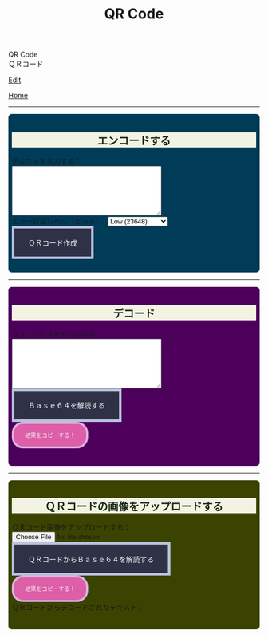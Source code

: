 #+TITLE: QR Code

#+BEGIN_EXPORT html
<div class="engt">QR Code</div>
<div class="japt">ＱＲコード</div>
#+END_EXPORT

[[https://github.com/ahisu6/ahisu6.github.io/edit/main/src/pgp/qr.org][Edit]]

[[file:./index.org][Home]]

-----

#+BEGIN_EXPORT html
<head>
    <meta charset="UTF-8">
    <meta name="viewport" content="width=device-width, initial-scale=1.0">
    <script src="https://ahisu6.github.io/assets/js/qrcode.js"></script>
    <script src="https://ahisu6.github.io/assets/js/jsQR.min.js"></script>
    <style>

h2 { background-color: #f3f3e3; color: #152515; text-align: center; }

.container {
all: initial;
overflow-y: initial;
overflow-x: initial;
font-size: initial;
line-height: initial;
color: initial;
overflow-wrap: initial;
color: inherit;
word-wrap: inherit;
line-height: inherit;
font-size: inherit;
overflow: hidden;
}
.input-group {
margin: 10px 0;
margin: 1em 0;
padding: 0.5em;
border-radius: 0.5em;
}

#encode {
background: #003b58;
}

#decodetext {
background: #4c005c;
}

#decodeqr{
background: #3b4301;
}

textarea {
width: 300px;
height: 100px;
}
#qrcode {
margin-top: 20px;
}
pre {
white-space: pre-wrap; /* CSS3 */
word-wrap: break-word; /* IE 5.5-7 */
overflow-wrap: break-word; /* CSS3 */
}

button { display: inline-block; padding: 1.3em 2em; font-size: inherit; text-align: center; color: whitesmoke; background-color: #2F3247; border: 0.4em solid #B9C1DA; } button.copy { background-color: #DD5FA7; color: whitesmoke; border: 0.4em solid #DAB4E1; font-size: 0.8em; border-radius: 2em; } button:hover { color: #2F3247 !important; border: 0.4em solid #B9C1DA !important; background-color: #B9C1DA !important; }

    </style>
</head>
<body>
    <div class="container">
        <div id="encode" class="input-group">
            <h2>エンコードする</h2>
            <label for="textInput">テキストを入力する：</label><br>
            <textarea id="textInput"></textarea><br>
            <label for="errorCorrection">エラー訂正レベル（ビット）：</label>
            <select id="errorCorrection">
                <option value="L" selected>Low (23648)</option>
                <option value="M">Medium (18672)</option>
                <option value="Q">Quartile (13328)</option>
                <option value="H">High (10208)</option>
            </select><br>
            <button onclick="convertToBase64AndQR()">ＱＲコード作成</button>
            <p id="bitCount"></p>
            <div id="qrcode"></div>
        </div>
<hr>
        <div id="decodetext" class="input-group">
            <h2>デコード</h2>
            <label for="base64Input">Ｂａｓｅ６４を貼り付ける：</label><br>
            <textarea id="base64Input"></textarea><br>
            <button onclick="decodeBase64()">Ｂａｓｅ６４を解読する</button><br>
            <button class="copy" onclick="copy('decodedText')">結果をコピーする！</button>
            <pre id="decodedText"></pre>
        </div>
<hr>
        <div id="decodeqr" class="input-group">
            <h2>ＱＲコードの画像をアップロードする</h2>
            <label for="qrInput">ＱＲコード画像をアップロードする：</label><br>
            <input type="file" id="qrInput" accept="image/*" onchange="decodeQRCode()"><br>
            <button onclick="decodeBase64FromQRCode()">ＱＲコードからＢａｓｅ６４を解読する</button><br>
            <button class="copy" onclick="copy('decodedText')">結果をコピーする！</button>
            <div>ＱＲコードからデコードされたテキスト：</div>
            <pre id="decodedqr"></pre>
        </div>
    </div>

    <script>
        function copy(id1, id2 = null) {
            const text1 = document.getElementById(id1).innerText;
            const text2 = id2 ? document.getElementById(id2).innerText : '';
            const combinedText = text1 + (text2 ? "\n\n" + text2 : '');
            navigator.clipboard.writeText(combinedText);
        }

        function convertToBase64AndQR() {
            const textInput = document.getElementById('textInput').value;
            const base64 = btoa(unescape(encodeURIComponent(textInput)));
            const bitCount = (base64.length * 8)+20; // Need to add 20 because that's what the QR JS is doing for some reason...
            document.getElementById('bitCount').innerText = `合計ビット数：${bitCount}`;

            const errorCorrection = document.getElementById('errorCorrection').value;
            const qr = qrcode(40, errorCorrection); // Uses version 40 for maximum capacity.
            qr.addData(base64);
            qr.make();

            document.getElementById('qrcode').innerHTML = qr.createImgTag(5);
        }

        function decodeBase64() {
            const base64Input = document.getElementById('base64Input').value;
            try {
                const decodedText = decodeURIComponent(escape(atob(base64Input)));
                document.getElementById('decodedText').innerText = `解読されたテキスト：\n${decodedText}`;
            } catch (error) {
                document.getElementById('decodedText').innerText = 'エラー：無効なＢａｓｅ６４入力。';
            }
        }

        function decodeQRCode() {
            const fileInput = document.getElementById('qrInput');
            const file = fileInput.files[0];
            if (!file) {
                return;
            }

            const reader = new FileReader();
            reader.onload = function(event) {
                const img = new Image();
                img.onload = function() {
                    const canvas = document.createElement('canvas');
                    const context = canvas.getContext('2d');
                    canvas.width = img.width;
                    canvas.height = img.height;
                    context.drawImage(img, 0, 0);
                    const imageData = context.getImageData(0, 0, canvas.width, canvas.height);
                    const code = jsQR(imageData.data, canvas.width, canvas.height);
                    if (code) {
                        document.getElementById('decodedText').innerText = `${code.data}`;
                    } else {
                        document.getElementById('decodedText').innerText = 'エラー：ＱＲコードが見つかりません。';
                    }
                };
                img.src = event.target.result;
            };
            reader.readAsDataURL(file);
        }

        function decodeBase64FromQRCode() {
            const fileInput = document.getElementById('qrInput');
            const file = fileInput.files[0];
            if (!file) {
                return;
            }

            const reader = new FileReader();
            reader.onload = function(event) {
                const img = new Image();
                img.onload = function() {
                    const canvas = document.createElement('canvas');
                    const context = canvas.getContext('2d');
                    canvas.width = img.width;
                    canvas.height = img.height;
                    context.drawImage(img, 0, 0);
                    const imageData = context.getImageData(0, 0, canvas.width, canvas.height);
                    const code = jsQR(imageData.data, canvas.width, canvas.height);
                    if (code) {
                        try {
                            const decodedText = decodeURIComponent(escape(atob(code.data)));
                            document.getElementById('decodedqr').innerText = `${decodedText}`;
                        } catch (error) {
                            document.getElementById('decodedqr').innerText = 'エラー：ＱＲコードのＢａｓｅ６４が無効です。';
                        }
                    } else {
                        document.getElementById('decodedqr').innerText = 'エラー：ＱＲコードが見つかりません。';
                    }
                };
                img.src = event.target.result;
            };
            reader.readAsDataURL(file);
        }
    </script>
</body>




#+END_EXPORT
